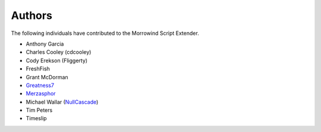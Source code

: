 
Authors
========================================================

The following individuals have contributed to the Morrowind Script Extender.

- Anthony Garcia
- Charles Cooley (cdcooley)
- Cody Erekson (Fliggerty)
- FreshFish
- Grant McDorman
- Greatness7_
- Merzasphor_
- Michael Wallar (NullCascade_)
- Tim Peters
- Timeslip

.. _Greatness7: https://github.com/Greatness7
.. _Merzasphor: https://github.com/Merzasphor
.. _NullCascade: https://github.com/NullCascade

